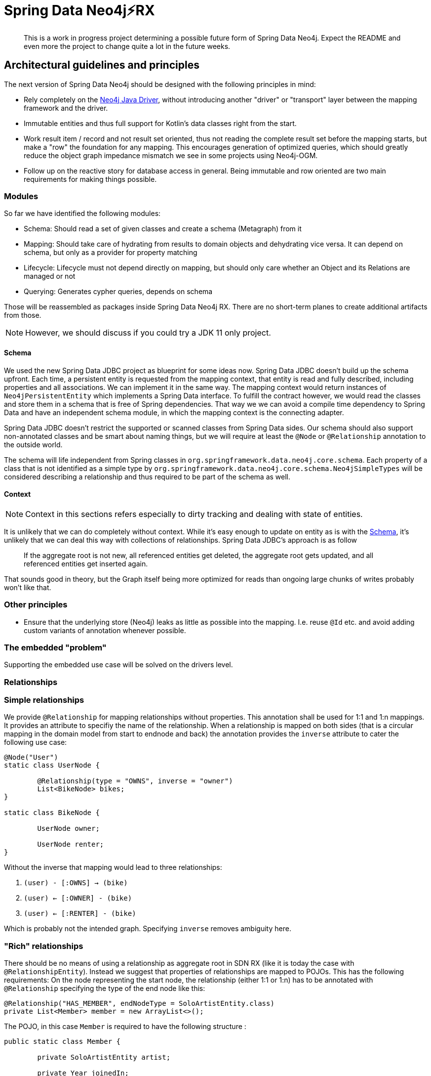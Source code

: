 = Spring Data Neo4j⚡️RX

[abstract]
--
This is a work in progress project determining a possible future form of Spring Data Neo4j.
Expect the README and even more the project to change quite a lot in the future weeks.
--

== Architectural guidelines and principles

The next version of Spring Data Neo4j should be designed with the following principles in mind:

* Rely completely on the https://github.com/neo4j/neo4j-java-driver[Neo4j Java Driver], without introducing another "driver" or "transport" layer between the mapping framework and the driver.
* Immutable entities and thus full support for Kotlin's data classes right from the start.
* Work result item / record and not result set oriented, thus not reading the complete result set before the mapping starts, but make a "row" the foundation for any mapping.
This encourages generation of optimized queries, which should greatly reduce the object graph impedance mismatch we see in some projects using Neo4j-OGM.
* Follow up on the reactive story for database access in general. Being immutable and row oriented are two main requirements for making things possible.

=== Modules

So far we have identified the following modules:

* Schema: Should read a set of given classes and create a schema (Metagraph) from it
* Mapping: Should take care of hydrating from results to domain objects and dehydrating vice versa. It can depend on schema, but only as a provider for property matching
* Lifecycle: Lifecycle must not depend directly on mapping, but should only care whether an Object and its Relations are managed or not
* Querying: Generates cypher queries, depends on schema

Those will be reassembled as packages inside Spring Data Neo4j RX.
There are no short-term planes to create additional artifacts from those.

NOTE: However, we should discuss if you could try a JDK 11 only project.

[[schema]]
==== Schema

We used the new Spring Data JDBC project as blueprint for some ideas now.
Spring Data JDBC doesn't build up the schema upfront.
Each time, a persistent entity is requested from the mapping context, that entity is read and fully described, including properties and all associations.
We can implement it in the same way.
The mapping context would return instances of `Neo4jPersistentEntity` which implements a Spring Data interface.
To fulfill the contract however, we would read the classes and store them in a schema that is free of Spring dependencies.
That way we we can avoid a compile time dependency to Spring Data and have an independent schema module, in which the mapping context is the connecting adapter.

Spring Data JDBC doesn't restrict the supported or scanned classes from Spring Data sides.
Our schema should also support non-annotated classes and be smart about naming things, but we will require at least the `@Node` or `@Relationship` annotation to the outside world.

The schema will life independent from Spring classes in `org.springframework.data.neo4j.core.schema`.
Each property of a class that is not identified as a simple type by `org.springframework.data.neo4j.core.schema.Neo4jSimpleTypes` will be considered describing a relationship and thus required to be part of the schema as well.

==== Context

NOTE: Context in this sections refers especially to dirty tracking and dealing with state of entities.

It is unlikely that we can do completely without context.
While it's easy enough to update on entity as is with the <<schema>>, it's unlikely that we can deal this way with collections of relationships.
Spring Data JDBC's approach is as follow
____
If the aggregate root is not new, all referenced entities get deleted, the aggregate root gets updated, and all referenced entities get inserted again.
____

That sounds good in theory, but the Graph itself being more optimized for reads than ongoing large chunks of writes probably won't like that.

=== Other principles

* Ensure that the underlying store (Neo4j) leaks as little as possible into the mapping.
  I.e. reuse `@Id` etc. and avoid adding custom variants of annotation whenever possible.

=== The embedded "problem"

Supporting the embedded use case will be solved on the drivers level.


=== Relationships

=== Simple relationships

We provide `@Relationship` for mapping relationships without properties.
This annotation shall be used for 1:1 and 1:n mappings.
It provides an attribute to specifiy the name of the relationship.
When a relationship is mapped on both sides (that is a circular mapping in the domain model from start to endnode and back) the annotation provides the `inverse` attribute to cater the following use case:

[source,java]
----
@Node("User")
static class UserNode {

	@Relationship(type = "OWNS", inverse = "owner")
	List<BikeNode> bikes;
}

static class BikeNode {

	UserNode owner;

	UserNode renter;
}
----

Without the inverse that mapping would lead to three relationships:

1. `(user) - [:OWNS] -> (bike)`
2. `(user) <- [:OWNER] - (bike)`
3. `(user) <- [:RENTER] - (bike)`

Which is probably not the intended graph.
Specifying `inverse` removes ambiguity here.

=== "Rich" relationships

There should be no means of using a relationship as aggregate root in SDN RX (like it is today the case with `@RelationshipEntity`).
Instead we suggest that properties of relationships are mapped to POJOs.
This has the following requirements:
On the node representing the start node, the relationship (either 1:1 or 1:n) has to be annotated with `@Relationship` specifying the type of the end node like this:

[source,java]
----
@Relationship("HAS_MEMBER", endNodeType = SoloArtistEntity.class)
private List<Member> member = new ArrayList<>();
----

The POJO, in this case `Member` is required to have the following structure :

[source,java]
----
public static class Member {

	private SoloArtistEntity artist;

	private Year joinedIn;

	private Year leftIn;
}
----

It must have exactly _one_ attribute of `endNodeType`.
All other attributes are mapped from the properties of the relationship.

The motivation behind this is that a relationship needs to be manifested in the domain model,
but as the domain model usually isn't a graph, it manifests itself as a thing, not a relationship as is.
We prefer that people use the mapping framework domain centric, not database centric.
In the relational world it is an anti pattern to map out n:m (intersection) tables.
If they have attributes, a schema is usually refactored into a 1:n and a n:1  table and an entity structure.
We don't need another entity, though.


=== Labels

NOTE: Do we need support for dynamic labels?
We propose a new `@Node` annotation that takes in an array of strings as labels for that object.
We like to get rid of `@Label` annotation supporting dynamic labels for objects



=== Integration tests

Integration tests take more time by their very nature.
To get fast feedback we have split up the tests in unit and integration tests.
Unit tests will run when the `test` goal is issued and should have a name ending with `Test` or `Tests`.
Integration tests will get executed withing the `verify` goal and their class name have to end with `IntegrationTest` to get picked up.

== Configuration

Spring Data Neo4j RX takes a "ready to use" drivers instance and uses that.
We won't provide any additional configuration for aspects that are configurable through the driver.
We will however provide support to configure the drivers instance in Spring Boot.
The current SDN Spring Boot Starter only configures the Neo4j-OGM transport and not the "real" driver.
Our plans for a future starter a have been <<starter,described separately>>.

Closing the driver is not the the concern of Spring Data Neo4j RX.
The lifecycle of that bean should be managed by the application.
Therefore, the starter need to take care of register the drivers instance with the application.

== Architecture

This is definitely not the last version of the architecture.
It is only meant to be a basic for discussions.

=== Package structure

.A rough outline of the current and maybe future package structure
[plantuml, width=1200]
----
@startuml
note "Implementation of Spring Data Commons SPI" as SDC_note
package "org.springframework.data.neo4j" {
package "core" {
    interface Neo4jTemplate
    package "schema" {
            package "internal" {
                note "Schema description" as schemaDescription
            }
            annotation Node
            annotation Property
        }
    package "mapping" {
            interface Neo4jPersistentEntity
            interface Neo4jPersistentProperty
        }
    package "session" {
        interface Neo4jSessionFactory
    }
    package "convert" {
        note "conversion support" as conversionNote
    }
}

package "repository" {
SDC_note..config
    package "config" {
        class EnableNeo4jRepository
        class Neo4jRepositoryRegistrar
        class Neo4jRepositoryConfigExtension
    }
    package "query" {
        annotation Query
    }
    package "support" {
        class Neo4jRepositoryFactoryBean
        class SimpleNeo4jRepository
        class Neo4jQueryLookupStrategy
    }
    interface Neo4jRepository
    interface ReactiveNeo4jRepository
}

core-[hidden]--->repository
}

@enduml
----

[options="header"]
|===
|Package|Comment
|core
|`Neo4jTemplate` and related classes.
|core.schema
|Annotations for marking classes as nodes to be saved as well as internal schema description.
|context
|Infrastructure for dirty tracking etc.
|core.mapping
|Spring mapping information.
|core.mapping.internal
|Neo4j data mapping.
|core.session
|Connection to the `Driver` instance.
|core.convert
|_not used yet_  place for conversion related classes.

|repository
|Repository interfaces like `Neo4jRepository`.
|repository.config
|Register all needed beans for Spring context.
|repository.query
|Place where `@Query` and other query method related annotations go in.
|repository.support
|"Glue code" like `Neo4jRepositoryFactoryBean`, `SimpleNeo4jRepository` etc.
|===

=== Architecture validation
The structure of this project can be explored as a Graph.
We use https://jqassistant.org[jQAssistant] to verify our architecture during the build.
Run the following two commands

```
./mvnw clean compile jqassistant:scan
./mvnw jqassistant:server
```

and point your browser to http://localhost:7474.

=== `SimpleNeo4jRepository` initialization
. `@EnableNeo4jRepositories` defines
 ** the `repositoryFactoryBeanClass` that defaults to `Neo4jRepositoryFactoryBean.class`. (I)
 ** `Neo4jRepositoriesRegistrar` as a configuration via the `@Import` annotation.
. `Neo4jRepositoriesRegistrar` connects `@EnableNeo4jRepositories` with `Neo4jRepositoryConfigurationExtension`.
. `Neo4jRepositoryConfigurationExtension` creates `Neo4jRepositoryFactoryBean` (the class defined (I)).
** Adds manually created `Neo4jTemplate` (as an implementation of `Neo4jOperations`) bean by setting it (`setNeo4jOperations`) in the `Neo4jRepositoryFactoryBean`. (II)
** Defines the default/fallback `RepositoryFactoryBeanClassName` as `Neo4jRepositoryFactoryBean.class.getName()` in `getRepositoryFactoryBeanClassName`.
. `Neo4jRepositoryFactoryBean` has a super constructor that gets called from the infrastructure code.
As a consequence the `neo4jOperations` property has to get set in (II) after initialization.
** Creates a new instance of `Neo4jRepositoryFactory` with the in (II) provided `Neo4jOperations` in `doCreateRepositoryFactory`.
. `Neo4jRepositoryFactory` will then create a `SimpleNeo4jRepository`.
** It does this by calling `getTargetRepositoryViaReflection` in `getTargetRepository` and providing the `neo4jOperations`.
. `SimpleNeo4jRepository` (the repository behind every user defined repository) is initialized.

=== Query execution

NOTE: This section contains the already straight-forward implemented support for custom queries via `@Query`.
The other execution paths are only drafts right now and marked with a `*`.

`Neo4jRepositoryFactory` overrides the `getQueryLookupStrategy` method to provide the `Neo4jQueryLookupStrategy`.
From our previous experience and handling in other Spring Data stores this would branch off in two (technical three) directions:

. `StringBasedNeo4jQuery` for custom Cypher queries that are provided with the `@Query` annotation.
. `*` `StringBasedNeo4jQuery` for named queries that are outsourced in property files.
. `*` `PartTreeNeo4jQuery` for derived finder methods.

All three of them will get a custom `Neo4jQueryMethod` besides `Neo4jOperations` and `QueryMethodEvaluationContextProvider` (not used yet) provided.
This is a wrapper around the `java.lang.reflect.Method` passed into the `resolveQuery` method of the `Neo4jQueryLookupStrategy` to provide additional metadata.

==== `StringBasedNeo4jQuery` execution

At the moment the implementation just takes the value of the provided `@Query` annotation by calling `getAnnotatedQuery` on the `Neo4jQueryMethod`
and executes it through the `neo4jOperations` (`Neo4jTemplate`) class.

[[starter]]
== Spring Boot Starter

The Spring Data Neo4j RX Spring Boot Starter provides automatic configuration to

* Create an instance of the https://github.com/neo4j/neo4j-java-driver[neo4j-java-driver]
* Configure Spring Data Neo4j RX itself inside a Spring Boot application and enabling Spring Data repositories

Read me about it link:spring-data-neo4j-rx-spring-boot-starter-parent/README.adoc[here].